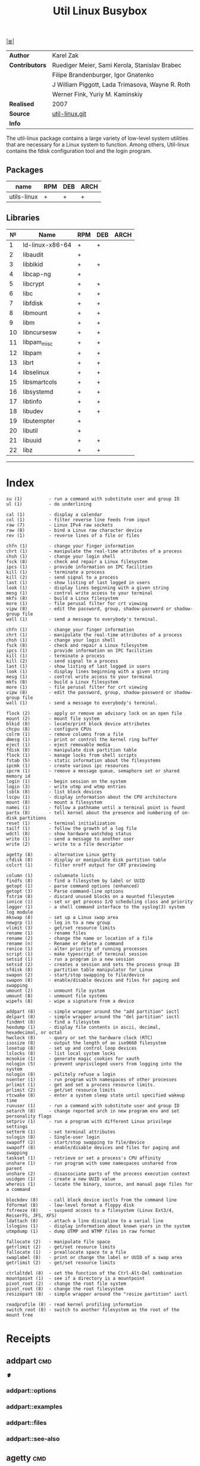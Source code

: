 # File          : cix-util-linux.org
# Created       : <2016-10-14 Wed 23:08:36 GMT>
# Modified      : <2017-7-29 Sat 17:12:29 BST> sharlatan
# Author        : sharlatan
# Maintainer(s) :
# Sinopsis  :

#+OPTIONS: num:nil

[[file:../README.org::*Index][|≣|]]
#+TITLE: Util Linux
|--------------+--------------------------------------------------|
| *Author*       | Karel Zak                                        |
| *Contributors* | Ruediger Meier, Sami Kerola, Stanislav Brabec    |
|              | Filipe Brandenburger, Igor Gnatenko              |
|              | J William Piggott, Lada Trimasova, Wayne R. Roth |
|              | Werner Fink, Yuriy M. Kaminskiy                  |
| *Realised*     | 2007                                             |
| *Source*       | [[https://git.kernel.org/cgit/utils/util-linux/util-linux.git/][util-linux.git]]                                   |
| *Info*         |                                                  |
|--------------+--------------------------------------------------|

The util-linux package contains a large variety of low-level system utilities
that are necessary for a Linux system to function. Among others, Util-linux
contains the fdisk configuration tool and the login program.

** Packages
| name        | RPM | DEB | ARCH |
|-------------+-----+-----+------|
| utils-linux | +   | +   | +    |
|-------------+-----+-----+------|

** Libraries
|  № | Name            | RPM | DEB | ARCH |
|----+-----------------+-----+-----+------|
|  1 | ld-linux-x86-64 | +   | +   |      |
|  2 | libaudit        | +   |     |      |
|  3 | libblkid        | +   | +   |      |
|  4 | libcap-ng       | +   |     |      |
|  5 | libcrypt        | +   | +   |      |
|  6 | libc            | +   | +   |      |
|  7 | libfdisk        | +   | +   |      |
|  8 | libmount        | +   | +   |      |
|  9 | libm            | +   | +   |      |
| 10 | libncursesw     | +   | +   |      |
| 11 | libpam_misc     | +   | +   |      |
| 12 | libpam          | +   | +   |      |
| 13 | librt           | +   | +   |      |
| 14 | libselinux      | +   | +   |      |
| 15 | libsmartcols    | +   | +   |      |
| 16 | libsystemd      | +   | +   |      |
| 17 | libtinfo        | +   | +   |      |
| 18 | libudev         | +   | +   |      |
| 19 | libutempter     | +   |     |      |
| 20 | libutil         | +   |     |      |
| 21 | libuuid         | +   | +   |      |
| 22 | libz            | +   | +   |      |
|----+-----------------+-----+-----+------|
------

* Index
#+BEGIN_EXAMPLE
     su (1)          - run a command with substitute user and group ID
     ul (1)          - do underlining

     cal (1)         - display a calendar
     col (1)         - filter reverse line feeds from input
     raw (7)         - Linux IPv4 raw sockets
     raw (8)         - bind a Linux raw character device
     rev (1)         - reverse lines of a file or files

     chfn (1)        - change your finger information
     chrt (1)        - manipulate the real-time attributes of a process
     chsh (1)        - change your login shell
     fsck (8)        - check and repair a Linux filesystem
     ipcs (1)        - provide information on IPC facilities
     kill (1)        - terminate a process
     kill (2)        - send signal to a process
     last (1)        - show listing of last logged in users
     look (1)        - display lines beginning with a given string
     mesg (1)        - control write access to your terminal
     mkfs (8)        - build a Linux filesystem
     more (1)        - file perusal filter for crt viewing
     vipw (8)        - edit the password, group, shadow-password or shadow-group file
     wall (1)        - send a message to everybody's terminal.

     chfn (1)        - change your finger information
     chrt (1)        - manipulate the real-time attributes of a process
     chsh (1)        - change your login shell
     fsck (8)        - check and repair a Linux filesystem
     ipcs (1)        - provide information on IPC facilities
     kill (1)        - terminate a process
     kill (2)        - send signal to a process
     last (1)        - show listing of last logged in users
     look (1)        - display lines beginning with a given string
     mesg (1)        - control write access to your terminal
     mkfs (8)        - build a Linux filesystem
     more (1)        - file perusal filter for crt viewing
     vipw (8)        - edit the password, group, shadow-password or shadow-group file
     wall (1)        - send a message to everybody's terminal.

     flock (2)       - apply or remove an advisory lock on an open file
     mount (2)       - mount file system
     blkid (8)       - locate/print block device attributes
     chcpu (8)       - configure CPUs
     colrm (1)       - remove columns from a file
     dmesg (1)       - print or control the kernel ring buffer
     eject (1)       - eject removable media
     fdisk (8)       - manipulate disk partition table
     flock (1)       - manage locks from shell scripts
     fstab (5)       - static information about the filesystems
     ipcmk (1)       - create various ipc resources
     ipcrm (1)       - remove a message queue, semaphore set or shared memory id
     login (1)       - begin session on the system
     login (3)       - write utmp and wtmp entries
     lsblk (8)       - list block devices
     lscpu (1)       - display information about the CPU architecture
     mount (8)       - mount a filesystem
     namei (1)       - follow a pathname until a terminal point is found
     partx (8)       - tell kernel about the presence and numbering of on-disk partitions
     reset (1)       - terminal initialization
     tailf (1)       - follow the growth of a log file
     wdctl (8)       - show hardware watchdog status
     write (1)       - send a message to another user
     write (2)       - write to a file descriptor

     agetty (8)      - alternative Linux getty
     cfdisk (8)      - display or manipulate disk partition table
     colcrt (1)      - filter nroff output for CRT previewing

     column (1)      - columnate lists
     findfs (8)      - find a filesystem by label or UUID
     getopt (1)      - parse command options (enhanced)
     getopt (3)      - Parse command-line options
     fstrim (8)      - discard unused blocks on a mounted filesystem
     ionice (1)      - set or get process I/O scheduling class and priority
     logger (1)      - a shell command interface to the syslog(3) system log module
     mkswap (8)      - set up a Linux swap area
     newgrp (1)      - log in to a new group
     vlimit (3)      - get/set resource limits
     rename (1)      - rename files
     rename (2)      - change the name or location of a file
     rename (n)      - Rename or delete a command
     renice (1)      - alter priority of running processes
     script (1)      - make typescript of terminal session
     setsid (1)      - run a program in a new session
     setsid (2)      - creates a session and sets the process group ID
     sfdisk (8)      - partition table manipulator for Linux
     swapon (2)      - start/stop swapping to file/device
     swapon (8)      - enable/disable devices and files for paging and swapping
     umount (2)      - unmount file system
     umount (8)      - unmount file systems
     wipefs (8)      - wipe a signature from a device

     addpart (8)     - simple wrapper around the "add partition" ioctl
     delpart (8)     - simple wrapper around the "del partition" ioctl
     findmnt (8)     - find a filesystem
     hexdump (1)     - display file contents in ascii, decimal, hexadecimal, or octal
     hwclock (8)     - query or set the hardware clock (RTC)
     isosize (8)     - output the length of an iso9660 filesystem
     losetup (8)     - set up and control loop devices
     lslocks (8)     - list local system locks
     mcookie (1)     - generate magic cookies for xauth
     nologin (5)     - prevent unprivileged users from logging into the system
     nologin (8)     - politely refuse a login
     nsenter (1)     - run program with namespaces of other processes
     prlimit (1)     - get and set a process resource limits.
     prlimit (2)     - get/set resource limits
     rtcwake (8)     - enter a system sleep state until specified wakeup time
     runuser (1)     - run a command with substitute user and group ID
     setarch (8)     - change reported arch in new program env and set personality flags
     setpriv (1)     - run a program with different Linux privilege settings
     setterm (1)     - set terminal attributes
     sulogin (8)     - Single-user login
     swapoff (2)     - start/stop swapping to file/device
     swapoff (8)     - enable/disable devices and files for paging and swapping
     taskset (1)     - retrieve or set a process's CPU affinity
     unshare (1)     - run program with some namespaces unshared from parent
     unshare (2)     - disassociate parts of the process execution context
     uuidgen (1)     - create a new UUID value
     whereis (1)     - locate the binary, source, and manual page files for a command

     blockdev (8)    - call block device ioctls from the command line
     fdformat (8)    - low-level format a floppy disk
     fsfreeze (8)    - suspend access to a filesystem (Linux Ext3/4, ReiserFS, JFS, XFS)
     ldattach (8)    - attach a line discipline to a serial line
     lslogins (1)    - display information about known users in the system
     utmpdump (1)    - dump UTMP and WTMP files in raw format

     fallocate (2)   - manipulate file space
     getrlimit (2)   - get/set resource limits
     fallocate (1)   - preallocate space to a file
     swaplabel (8)   - print or change the label or UUID of a swap area
     getrlimit (2)   - get/set resource limits

     ctrlaltdel (8)  - set the function of the Ctrl-Alt-Del combination
     mountpoint (1)  - see if a directory is a mountpoint
     pivot_root (2)  - change the root file system
     pivot_root (8)  - change the root filesystem
     resizepart (8)  - simple wrapper around the "resize partition" ioctl

     readprofile (8) - read kernel profiling information
     switch_root (8) - switch to another filesystem as the root of the mount tree
#+END_EXAMPLE

* Receipts
** addpart                                                                      :cmd:
[[Index][⬆]]
*** addpart::options
*** addpart::examples
*** addpart::files
*** addpart::see-also
** agetty                                                                       :cmd:
[[Index][⬆]]
*** agetty::options
*** agetty::examples
*** agetty::files
*** agetty::see-also
** blkid                                                                        :cmd:
[[Index][⬆]]
*** blkid::options
*** blkid::examples
*** blkid::files
*** blkid::see-also
** blockdev                                                                     :cmd:
[[Index][⬆]]
*** blockdev::options
*** blockdev::examples
*** blockdev::files
*** blockdev::see-also
** cal                                                                          :cmd:
[[Index][⬆]]
*** cal::options
*** cal::examples
*** cal::files
*** cal::see-also
** cfdisk                                                                       :cmd:
[[Index][⬆]]
*** cfdisk::options
*** cfdisk::examples
*** cfdisk::files
*** cfdisk::see-also
** chcpu                                                                        :cmd:
[[Index][⬆]]
*** chcpu::options
*** chcpu::examples
*** chcpu::files
*** chcpu::see-also
** chfn                                                                         :cmd:
[[Index][⬆]]
*** chfn::options
*** chfn::examples
*** chfn::files
*** chfn::see-also
** chrt                                                                         :cmd:
[[Index][⬆]]
*** chrt::options
*** chrt::examples
*** chrt::files
*** chrt::see-also
** chsh                                                                         :cmd:
[[Index][⬆]]
*** chsh::options
*** chsh::examples
*** chsh::files
*** chsh::see-also
** col                                                                          :cmd:
[[Index][⬆]]
*** col::options
*** col::examples
*** col::files
*** col::see-also
# Sinopsis  :

#+OPTIONS: num:nil

#+TITLE: Busybox

|--------------+--------------|
| *Author*       | Bruce Perens |
| *Released*     | 1999         |
| *Contributors* |              |
| *Source*       | [[https://git.busybox.net/][busybox.git]]  |
| *Info*         |              |
|--------------+--------------|
** colcrt                                                                       :cmd:
[[Index][⬆]]
*** olcrt::options
*** olcrt::examples
*** olcrt::files
*** olcrt::see-also
** colrm                                                                        :cmd:
[[Index][⬆]]
*** colrm::options
*** colrm::examples
*** colrm::files
*** colrm::see-also
** column                                                                       :cmd:
[[Index][⬆]] /columnate lists/

The column command appeared in 4.3BSD-Reno
*** column::options
#+NAME: util-linux--column-opt
| OPT                       | FROM V. | END V. | DESC                                                  |
|---------------------------+---------+--------+-------------------------------------------------------|
| =-c, --columns=             |    2.13 |   2.30 | width of output in number of character                |
| =-s, --separator=           |    2.19 |        | possible table delimiters                             |
| =-t, --table=               |    2.19 |        | format a table output                                 |
| =-x, --fillrows=            |    2.19 |        | fill rows before columns                              |
| =-e, --table-header-repeat= |    2.30 |        | repeat header for each page                           |
| =-E, --table-noextreme=     |    2.30 |        | don't count long text from the columns to column widt |
| =-N, --table-columns=       |    2.30 |        | comma separated columns names                         |
| =-n, --talbe-name=          |    2.30 |        | table name for JSON output                            |
| =-o, --output-separator=    |    2.30 |        | columns separator for table output                    |
| =-O, --table-order=         |    2.30 |        | specify order of output columns                       |
| =-c, --output-width=        |    2.30 |        | width of output in number of character                |
| =-H, --table-hide=          |    2.30 |        | don't print the columns                               |
| =-i, --tree-id=             |    2.30 |        | line ID to specify child-parent relation              |
| =-J, --json=                |    2.30 |        | use JSON output format for table                      |
| =-p, --tree-parent=         |    2.30 |        | parent to specify child-parent relation               |
| =-R, --table-right=         |    2.30 |        | right align text in these columns                     |
| =-T, --table-truncate=      |    2.30 |        | truncate text in the columns when necessary           |
|---------------------------+---------+--------+-------------------------------------------------------|

*** column::examples
**** column-161120161537
Nicely formated =/etc/fstab=:
:    ~$ sed 's/#.*//' /etc/fstab | column -t
:    ~$ grep -v '#' /etc/fstab | column -t
[[file:./cix-sed.org::*sed][sed (1)]], [[file:./cix-gnu-grep.org::*grep][grep (1)]]

**** column-170729092307
pstree-like output, using =libsmartcols= from util-linux v2.30:
:    ~$ ps -h -o pid,ppid,comm | column --table --tree 3 --tree-id 1 --tree-parent 2 --table-hide 2 --table-right 1

**** column-170729112444
=findmnt=-like output from util-linux v2.30:
#+BEGIN_SRC sh
column /proc/self/mountinfo \
     --table-columns ID,PARENT,MAJMIN,ROOT,TARGET,VFS-OPTS,PROP,SEP,TYPE,SOURCE,FS-OPTS \
     --table-hide=SEP,ID,PARENT,ROOT,PROP,FS-OPTS,MAJMIN \
     --table-order TARGET,SOURCE,TYPE,VFS-OPTS \
     --tree TARGET \
     --tree-id ID \
     --tree-parent PARENT
#+END_SRC

**** column-170729112604
Print =/etc/passwd= in JSON format from util-linux v2.30:
#+BEGIN_SRC sh
grep -v nologin /etc/passwd | \
     column --separator : --table --table-name passwd --json \
            --table-columns USERNAME,PWD,UID,GID,GECOS,HOME,SHELL \
            --table-hide PWD
#+END_SRC

*** column::files
*** column::see-also
  colrm(1),
[[file:./cix-gnu-core-utilities.org::*ls][ls(1)]],
paste(1),
sort(1)

** ctrlaltdel                                                                   :cmd:
[[Index][⬆]]
*** ctrlaltdel::options
*** ctrlaltdel::examples
*** ctrlaltdel::files
*** ctrlaltdel::see-also
** delpart                                                                      :cmd:
[[Index][⬆]]
*** delpart::options
*** delpart::examples
*** delpart::files
*** delpart::see-also
** dmesg                                                                        :cmd:
[[Index][⬆]]
*** dmesg::options
*** dmesg::examples
*** dmesg::files
*** dmesg::see-also
** eject                                                                        :cmd:
[[Index][⬆]]
*** ject::options
*** ject::examples
*** ject::files
*** ject::see-also
** fallocate                                                                    :cmd:
[[Index][⬆]]
*** fallocate::options
*** fallocate::examples
*** fallocate::files
*** fallocate::see-also
** fdformat                                                                     :cmd:
[[Index][⬆]]
*** fdformat::options
*** fdformat::examples
*** fdformat::files
*** fdformat::see-also
** fdisk                                                                        :cmd:
[[Index][⬆]]
*** fdisk::options
*** fdisk::examples
*** fdisk::files
*** fdisk::see-also
** findfs                                                                       :cmd:
[[Index][⬆]]
*** findfs::options
*** findfs::examples
*** findfs::files
*** findfs::see-also
** findmnt                                                                      :cmd:
[[Index][⬆]]
*** findmnt::options
*** findmnt::examples
*** findmnt::files
*** findmnt::see-also
** flock                                                                        :cmd:
[[Index][⬆]] /manage locks from shell scripts/
/Written by H. Peter Anvin/
*** flock::options
*** flock::examples
**** flock-170719223531
To protect against multiple run of the script
:    ~$ flock -n /tmp/lock.txt -c "./script.sh"
*** flock::files
*** flock::see-also
** fsck                                                                         :cmd:
[[Index][⬆]]
*** fsck::options
*** fsck::examples
*** fsck::files
*** fsck::see-also
** fsfreeze                                                                     :cmd:
[[Index][⬆]]
*** fsfreeze::options
*** fsfreeze::examples
*** fsfreeze::files
*** fsfreeze::see-also
** fstab                                                                        :cmd:
[[Index][⬆]]
*** fstab::options
*** fstab::examples
*** fstab::files
*** fstab::see-also
** fstrim                                                                       :cmd:
[[Index][⬆]]
*** fstrim::options
*** fstrim::examples
*** fstrim::files
*** fstrim::see-also
** getopt                                                                       :cmd:
[[Index][⬆]]
*** getopt::options
*** getopt::examples
*** getopt::files
*** getopt::see-also
** getopt                                                                       :cmd:
[[Index][⬆]]
*** getopt::options
*** getopt::examples
*** getopt::files
*** getopt::see-also
** getrlimit                                                                    :cmd:
[[Index][⬆]]
*** etrlimit::options
*** etrlimit::examples
*** etrlimit::files
*** etrlimit::see-also
** hexdump                                                                      :cmd:
[[Index][⬆]]
*** hexdump::options
*** hexdump::examples
*** hexdump::files
*** hexdump::see-also
** hwclock                                                                      :cmd:
[[Index][⬆]]
*** hwclock::options
*** hwclock::examples
*** hwclock::files
*** hwclock::see-also
** ionice                                                                       :cmd:
[[Index][⬆]]
*** ionice::options
*** ionice::examples
*** ionice::files
*** ionice::see-also
** ipcmk                                                                        :cmd:
[[Index][⬆]]
*** ipcmk::options
*** ipcmk::examples
*** ipcmk::files
*** ipcmk::see-also
** ipcrm                                                                        :cmd:
[[Index][⬆]]
*** ipcrm::options
*** ipcrm::examples
*** ipcrm::files
*** ipcrm::see-also
** ipcs                                                                         :cmd:
[[Index][⬆]]
*** pcs::options
*** pcs::examples
*** pcs::files
*** pcs::see-also
** isosize                                                                      :cmd:
[[Index][⬆]]
*** isosize::options
*** isosize::examples
*** isosize::files
*** isosize::see-also
** kill                                                                         :cmd:
[[Index][⬆]]
*** kill::options
*** kill::examples
*** kill::files
*** kill::see-also
** last                                                                         :cmd:
[[Index][⬆]]
*** last::options
*** last::examples
*** last::files
*** last::see-also
** ldattach                                                                     :cmd:
[[Index][⬆]]
*** ldattach::options
*** ldattach::examples
*** ldattach::files
*** ldattach::see-also
** logger                                                                       :cmd:
[[Index][⬆]]
*** logger::options
*** logger::examples
*** logger::files
*** logger::see-also
** login                                                                        :cmd:
[[Index][⬆]]
*** ogin::options
*** ogin::examples
*** ogin::files
*** ogin::see-also
** look                                                                         :cmd:
[[Index][⬆]]
*** look::options
*** look::examples
*** look::files
*** look::see-also
** losetup                                                                      :cmd:
[[Index][⬆]]
*** losetup::options
*** losetup::examples
*** losetup::files
*** losetup::see-also
** lsblk                                                                        :cmd:
[[Index][⬆]]
*** lsblk::options
*** lsblk::examples
*** lsblk::files
*** lsblk::see-also
** lscpu                                                                        :cmd:
[[Index][⬆]]
*** lscpu::options
*** lscpu::examples
*** lscpu::files
*** lscpu::see-also
** lslocks                                                                      :cmd:
[[Index][⬆]]
*** lslocks::options
*** lslocks::examples
*** lslocks::files
*** lslocks::see-also
** lslogins                                                                     :cmd:
[[Index][⬆]]
*** slogins::options
*** slogins::examples
*** slogins::files
*** slogins::see-also
** mcookie                                                                      :cmd:
[[Index][⬆]]
*** mcookie::options
*** mcookie::examples
*** mcookie::files
*** mcookie::see-also
** mesg                                                                         :cmd:
[[Index][⬆]]
*** mesg::options
*** mesg::examples
*** mesg::files
*** mesg::see-also
** mkfs                                                                         :cmd:
[[Index][⬆]]
*** mkfs::options
*** mkfs::examples
*** mkfs::files
*** mkfs::see-also
** mkswap                                                                       :cmd:
[[Index][⬆]]
*** mkswap::options
*** mkswap::examples
*** mkswap::files
*** mkswap::see-also
** more                                                                         :cmd:
[[Index][⬆]]
*** more::options
*** more::examples
*** more::files
*** more::see-also
** mount                                                                        :cmd:
[[Index][⬆]] /mount a filesystem/
/Written by  Karel Zak/

A *mount* command existed in Version 5 AT&T UNIX
*** mount::options
| OPT       | FROM V. | END V. | DESC                       |
|-----------+---------+--------+----------------------------|
| =-a, --all= |         |        | Mount all from =/etc/fstab/= |
| =-B=        |         |        |                            |
| =-l=        |         |        |                            |
| =-o=        |         |        |                            |
| =-o loop=   |         |        |                            |
| =-t=        |         |        |                            |
|-----------+---------+--------+----------------------------|

*** mount::examples
**** mount-161120112604
Nicely printed *mount* table:
:    ~$ mount | column -t
[[file:./cix-util-linux.org::*column][column (1)]]

**** mount-161120162011
Mount ISO image to the system:
#+BEGIN_SRC sh
  #!/usr/bin/env bash

  ISO_PATH="$HOME/Downloads/Fedora-Workstation-Live-x86_64-24-1.2.iso"
  MNT_PATH="/mnt/iso"
  mount -o loop "$ISO_PATH" "$MNT_PATH"
#+END_SRC

**** mount-161121225218
Scratch ram partition for a fast access:
:    ~# mount -t tmpfs tmpfs /mnt -o size=1024m

**** mount-170728234909
View all mounted paritions of specific type:
:    ~$ mount -l -t ext2
:    ~$ mount -l -t ext4

**** mount-170728235322
Bind mount points to a new directory:
:    ~# mount -B /old_mnt /new_mnt

The mountpoint can be binded to a new directory. So that you would be able to
access the contents of a filesystem via more than one mountpoints at the same
time.


*** mount::files

|--------------------------------+-----------------------------------|
| =/etc/blkid.conf=                |                                   |
| =/etc/filesystems=               | a list of filesystem types to try |
| =/etc/fstab=                     | filesystem table                  |
| =/etc/mtab=                      | table of mounted filesystems      |
| =/etc/mtab.tmp=                  | temporary file                    |
| =/etc/mtab~=                     | lock file                         |
| =/proc/self/mountinfo=           |                                   |
| =/usr/lib/locale/locale-archive= |                                   |
|--------------------------------+-----------------------------------|

*** mount::see-also
  mount(2), umount(2), umount(8), fstab(5), findmnt(8), nfs(5), nfsd(8), xfs(5),
  xfs_admin(8), mountd(8), mke2fs(8), tune2fs(8), e2label(8), swapon(8),
  losetup(8)

** mountpoint                                                                   :cmd:
[[Index][⬆]]
*** mountpoint::options
*** mountpoint::examples
*** mountpoint::files
*** mountpoint::see-also
** namei                                                                        :cmd:
[[Index][⬆]]
*** namei::options
*** namei::examples
*** namei::files
*** namei::see-also
** newgrp                                                                       :cmd:
[[Index][⬆]]
*** newgrp::options
*** newgrp::examples
*** newgrp::files
*** newgrp::see-also
** nologin                                                                      :cmd:
[[Index][⬆]]
*** nologin::options
*** nologin::examples
*** nologin::files
*** nologin::see-also
** nsenter                                                                      :cmd:
[[Index][⬆]]
*** nsenter::options
*** nsenter::examples
*** nsenter::files
*** nsenter::see-also
** partx                                                                        :cmd:
[[Index][⬆]]
*** artx::options
*** artx::examples
*** artx::files
*** artx::see-also
** pivot_root                                                                   :cmd:
[[Index][⬆]]
*** pivot_root::options
*** pivot_root::examples
*** pivot_root::files
*** pivot_root::see-also
** prlimit                                                                      :cmd:
[[Index][⬆]]
*** prlimit::options
*** prlimit::examples
*** prlimit::files
*** prlimit::see-also
** raw                                                                          :cmd:
[[Index][⬆]]
*** raw::options
*** raw::examples
*** raw::files
*** raw::see-also
** readprofile                                                                  :cmd:
[[Index][⬆]]
*** readprofile::options
*** readprofile::examples
*** readprofile::files
*** readprofile::see-also
** rename                                                                       :cmd:
[[Index][⬆]]
*** rename::options
*** rename::examples
*** rename::files
*** rename::see-also
** renice                                                                       :cmd:
[[Index][⬆]]
*** enice::options
*** enice::examples
*** enice::files
*** enice::see-also
** reset                                                                        :cmd:
[[Index][⬆]]
*** reset::options
*** reset::examples
*** reset::files
*** reset::see-also
** resizepart                                                                   :cmd:
[[Index][⬆]]
*** resizepart::options
*** resizepart::examples
*** resizepart::files
*** resizepart::see-also
** rev                                                                          :cmd:
[[Index][⬆]]
*** rev::options
*** rev::examples
**** rev-170517222532
display sertain part of the path:
#+BEGIN_SRC sh
  #!/usr/bin/env bash

  # Default action
  GET_PATH="$(pwd)"

  DEPTH="$2"

  echo "$GET_PATH" \
      | rev \
      | cut -d"/" -f1-"$DEPTH" \
      | rev

#+END_SRC

#+RESULTS:
: /home/sharlatan/Projects/my-GitHub/cix/spices

*** rev::files
*** rev::see-also
    [[file:./cix-gnu-core-utilities.org::*tac][tac (1)]]
** rtcwake                                                                      :cmd:
[[Index][⬆]]
*** rtcwake::options
*** rtcwake::examples
*** rtcwake::files
*** rtcwake::see-also
** runuser                                                                      :cmd:
[[Index][⬆]]
*** runuser::options
*** runuser::examples
*** runuser::files
*** runuser::see-also
** script                                                                       :cmd:
[[Index][⬆]]
*** cript::options
*** cript::examples
*** cript::files
*** cript::see-also
** setarch                                                                      :cmd:
[[Index][⬆]]
*** setarch::options
*** setarch::examples
*** setarch::files
*** setarch::see-also
** setpriv                                                                      :cmd:
[[Index][⬆]]
*** setpriv::options
*** setpriv::examples
*** setpriv::files
*** setpriv::see-also
** setsid                                                                       :cmd:
[[Index][⬆]]
*** setsid::options
*** setsid::examples
*** setsid::files
*** setsid::see-also
** setterm                                                                      :cmd:
[[Index][⬆]]
*** setterm::options
*** setterm::examples
*** setterm::files
*** setterm::see-also
** sfdisk                                                                       :cmd:
[[Index][⬆]]
*** sfdisk::options
*** sfdisk::examples
*** sfdisk::files
*** sfdisk::see-also
** su                                                                           :cmd:
[[Index][⬆]]
*** su::options
*** su::examples
*** su::files
*** su::see-also
** sulogin                                                                      :cmd:
[[Index][⬆]]
*** sulogin::options
*** sulogin::examples
*** sulogin::files
*** sulogin::see-also
** swaplabel                                                                    :cmd:
[[Index][⬆]]
*** swaplabel::options
*** swaplabel::examples
*** swaplabel::files
*** swaplabel::see-also
** swapoff                                                                      :cmd:
[[Index][⬆]]
*** swapoff::options
*** swapoff::examples
*** swapoff::files
*** swapoff::see-also
** swapon                                                                       :cmd:
[[Index][⬆]]
*** swapon::options
*** swapon::examples
*** swapon::files
*** swapon::see-also
** switch_root                                                                  :cmd:
[[Index][⬆]]
*** switch_root::options
*** switch_root::examples
*** switch_root::files
*** switch_root::see-also
** tailf                                                                        :cmd:
[[Index][⬆]]
*** ailf::options
*** ailf::examples
*** ailf::files
*** ailf::see-also
** taskset                                                                      :cmd:
[[Index][⬆]]
*** taskset::options
*** taskset::examples
*** taskset::files
*** taskset::see-also
** ul                                                                           :cmd:
[[Index][⬆]]
*** ul::options
*** ul::examples
*** ul::files
*** ul::see-also
** umount                                                                       :cmd:
[[Index][⬆]]
*** umount::options
*** umount::examples
*** umount::files
*** umount::see-also
** unshare                                                                      :cmd:
[[Index][⬆]]
*** unshare::options
*** unshare::examples
*** unshare::files
*** unshare::see-also
** utmpdump                                                                     :cmd:
[[Index][⬆]]
*** utmpdump::options
*** utmpdump::examples
*** utmpdump::files
*** utmpdump::see-also
** uuidgen                                                                      :cmd:
[[Index][⬆]]
*** uidgen::options
*** uidgen::examples
*** uidgen::files
*** uidgen::see-also
** vipw                                                                         :cmd:
[[Index][⬆]]
*** vipw::options
*** vipw::examples
*** vipw::files
*** vipw::see-also
** vlimit                                                                       :cmd:
[[Index][⬆]]
*** vlimit::options
*** vlimit::examples
*** vlimit::files
*** vlimit::see-also
** wall                                                                         :cmd:
[[Index][⬆]]
*** wall::options
*** wall::examples
*** wall::files
*** wall::see-also
** wdctl                                                                        :cmd:
[[Index][⬆]]
*** wdctl::options
*** wdctl::examples
*** wdctl::files
*** wdctl::see-also
** whereis                                                                      :cmd:
[[Index][⬆]]
*** whereis::options
*** whereis::examples
*** whereis::files
*** whereis::see-also
** wipefs                                                                       :cmd:
[[Index][⬆]]
*** ipefs::options
*** ipefs::examples
*** ipefs::files
*** ipefs::see-also
** write                                                                        :cmd:
[[Index][⬆]]
*** write::options
*** write::examples
*** write::files
*** write::see-also

* References
